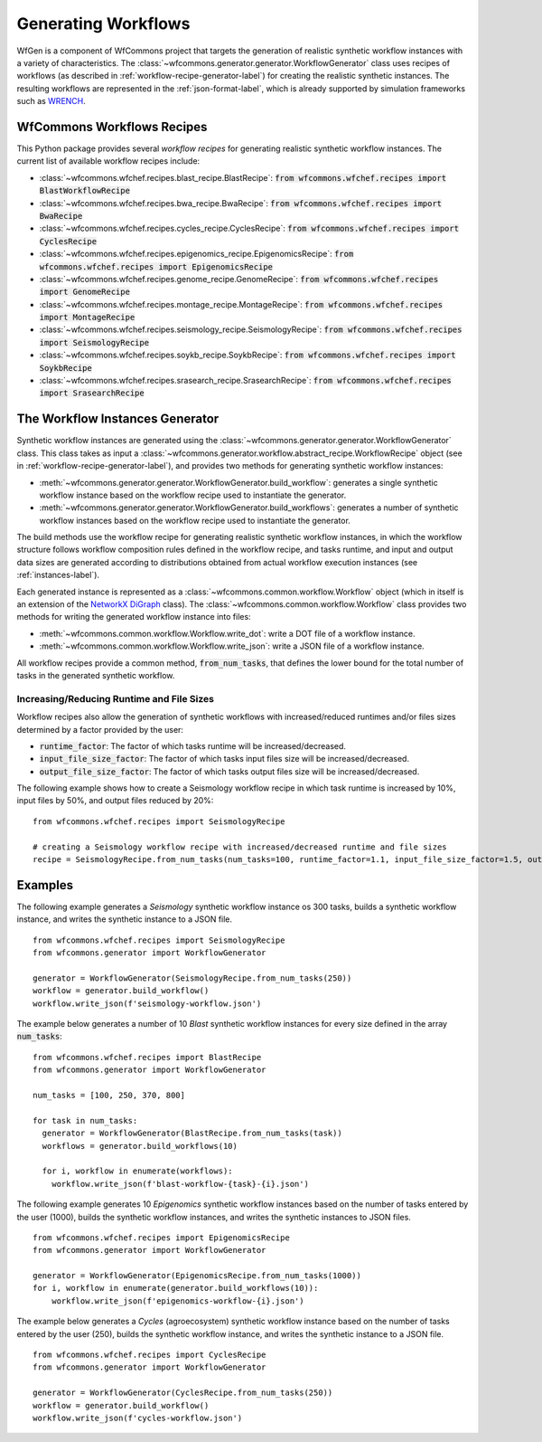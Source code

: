 .. _generating-workflows-label:

Generating Workflows
====================

WfGen is a component of WfCommons project that targets the generation of realistic
synthetic workflow instances with a variety of characteristics. The
:class:`~wfcommons.generator.generator.WorkflowGenerator` class uses recipes
of workflows (as described in :ref:`workflow-recipe-generator-label`) 
for creating the realistic synthetic instances. The resulting workflows are represented in the 
:ref:`json-format-label`, which is already supported by simulation frameworks such as
`WRENCH <https://wrench-project.org>`_.

.. _recipes-list:

WfCommons Workflows Recipes
---------------------------

This Python package provides several *workflow recipes* for generating realistic
synthetic workflow instances. The current list of available workflow recipes include:

- :class:`~wfcommons.wfchef.recipes.blast_recipe.BlastRecipe`: :code:`from wfcommons.wfchef.recipes import BlastWorkflowRecipe`
- :class:`~wfcommons.wfchef.recipes.bwa_recipe.BwaRecipe`: :code:`from wfcommons.wfchef.recipes import BwaRecipe`
- :class:`~wfcommons.wfchef.recipes.cycles_recipe.CyclesRecipe`: :code:`from wfcommons.wfchef.recipes import CyclesRecipe`
- :class:`~wfcommons.wfchef.recipes.epigenomics_recipe.EpigenomicsRecipe`: :code:`from wfcommons.wfchef.recipes import EpigenomicsRecipe`
- :class:`~wfcommons.wfchef.recipes.genome_recipe.GenomeRecipe`: :code:`from wfcommons.wfchef.recipes import GenomeRecipe`
- :class:`~wfcommons.wfchef.recipes.montage_recipe.MontageRecipe`: :code:`from wfcommons.wfchef.recipes import MontageRecipe`
- :class:`~wfcommons.wfchef.recipes.seismology_recipe.SeismologyRecipe`: :code:`from wfcommons.wfchef.recipes import SeismologyRecipe`
- :class:`~wfcommons.wfchef.recipes.soykb_recipe.SoykbRecipe`: :code:`from wfcommons.wfchef.recipes import SoykbRecipe`
- :class:`~wfcommons.wfchef.recipes.srasearch_recipe.SrasearchRecipe`: :code:`from wfcommons.wfchef.recipes import SrasearchRecipe`


The Workflow Instances Generator
--------------------------------

Synthetic workflow instances are generated using the
:class:`~wfcommons.generator.generator.WorkflowGenerator` class. This class takes
as input a :class:`~wfcommons.generator.workflow.abstract_recipe.WorkflowRecipe`
object (see in :ref:`workflow-recipe-generator-label`), and provides two methods
for generating synthetic workflow instances:

- :meth:`~wfcommons.generator.generator.WorkflowGenerator.build_workflow`: generates a single synthetic workflow
  instance based on the workflow recipe used to instantiate the generator.
- :meth:`~wfcommons.generator.generator.WorkflowGenerator.build_workflows`: generates a number of synthetic workflow
  instances based on the workflow recipe used to instantiate the generator.

The build methods use the workflow recipe for generating realistic synthetic
workflow instances, in which the workflow structure follows workflow composition
rules defined in the workflow recipe, and tasks runtime, and input and output
data sizes are generated according to distributions obtained from actual workflow
execution instances (see :ref:`instances-label`).

Each generated instance is represented as a :class:`~wfcommons.common.workflow.Workflow`
object (which in itself is an extension of the
`NetworkX DiGraph <https://networkx.github.io/documentation/stable/reference/classes/digraph.html>`_
class). The :class:`~wfcommons.common.workflow.Workflow` class provides two
methods for writing the generated workflow instance into files:

- :meth:`~wfcommons.common.workflow.Workflow.write_dot`: write a DOT file of a workflow instance.
- :meth:`~wfcommons.common.workflow.Workflow.write_json`: write a JSON file of a workflow instance.

All workflow recipes provide a common method, :code:`from_num_tasks`, that defines the lower
bound for the total number of tasks in the generated synthetic workflow.

Increasing/Reducing Runtime and File Sizes
******************************************

Workflow recipes also allow the generation of synthetic workflows with increased/reduced
runtimes and/or files sizes determined by a factor provided by the user:

- :code:`runtime_factor`: The factor of which tasks runtime will be increased/decreased.
- :code:`input_file_size_factor`: The factor of which tasks input files size will be increased/decreased.
- :code:`output_file_size_factor`: The factor of which tasks output files size will be increased/decreased.

The following example shows how to create a Seismology workflow recipe in which task
runtime is increased by 10%, input files by 50%, and output files reduced by 20%: ::

    from wfcommons.wfchef.recipes import SeismologyRecipe

    # creating a Seismology workflow recipe with increased/decreased runtime and file sizes
    recipe = SeismologyRecipe.from_num_tasks(num_tasks=100, runtime_factor=1.1, input_file_size_factor=1.5, output_file_size_factor=0.8)

Examples
--------

The following example generates a *Seismology* synthetic workflow instance
os 300 tasks, builds a synthetic workflow instance, and writes the
synthetic instance to a JSON file. ::

    from wfcommons.wfchef.recipes import SeismologyRecipe
    from wfcommons.generator import WorkflowGenerator

    generator = WorkflowGenerator(SeismologyRecipe.from_num_tasks(250)) 
    workflow = generator.build_workflow()
    workflow.write_json(f'seismology-workflow.json')


The example below generates a number of 10 *Blast* synthetic
workflow instances for every size defined in the array :code:`num_tasks`: ::

    from wfcommons.wfchef.recipes import BlastRecipe
    from wfcommons.generator import WorkflowGenerator

    num_tasks = [100, 250, 370, 800]
    
    for task in num_tasks:
      generator = WorkflowGenerator(BlastRecipe.from_num_tasks(task))
      workflows = generator.build_workflows(10)
      
      for i, workflow in enumerate(workflows):
        workflow.write_json(f'blast-workflow-{task}-{i}.json')

The following example generates 10 *Epigenomics* synthetic workflow instances
based on the number of tasks entered by the user (1000), builds the synthetic
workflow instances, and writes the synthetic instances to JSON files. ::

    from wfcommons.wfchef.recipes import EpigenomicsRecipe
    from wfcommons.generator import WorkflowGenerator

    generator = WorkflowGenerator(EpigenomicsRecipe.from_num_tasks(1000))
    for i, workflow in enumerate(generator.build_workflows(10)):
        workflow.write_json(f'epigenomics-workflow-{i}.json')

The example below generates a *Cycles* (agroecosystem) synthetic workflow instance
based on the number of tasks entered by the user (250), builds the synthetic workflow
instance, and writes the synthetic instance to a JSON file. ::

    from wfcommons.wfchef.recipes import CyclesRecipe
    from wfcommons.generator import WorkflowGenerator

    generator = WorkflowGenerator(CyclesRecipe.from_num_tasks(250))
    workflow = generator.build_workflow()
    workflow.write_json(f'cycles-workflow.json')

